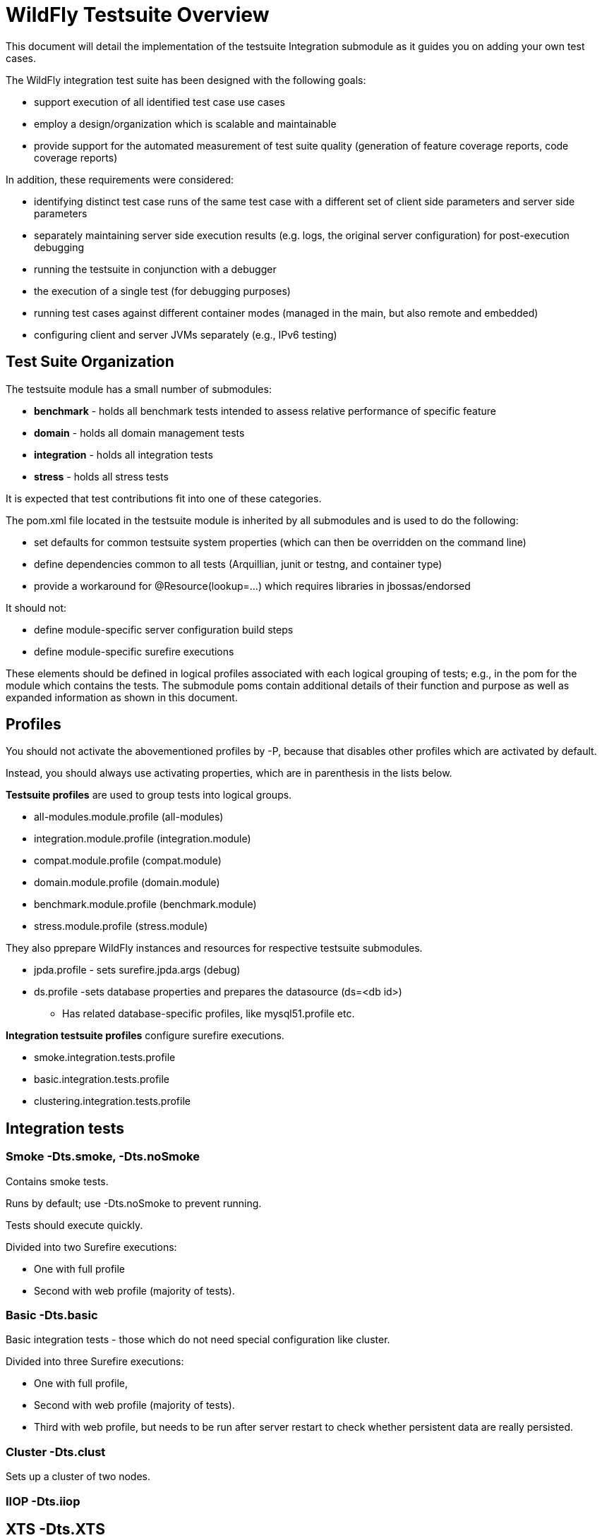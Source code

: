 = WildFly Testsuite Overview

This document will detail the implementation of the testsuite
Integration submodule as it guides you on adding your own test cases.

The WildFly integration test suite has been designed with the following
goals:

* support execution of all identified test case use cases
* employ a design/organization which is scalable and maintainable
* provide support for the automated measurement of test suite quality
(generation of feature coverage reports, code coverage reports)

In addition, these requirements were considered:

* identifying distinct test case runs of the same test case with a
different set of client side parameters and server side parameters
* separately maintaining server side execution results (e.g. logs, the
original server configuration) for post-execution debugging
* running the testsuite in conjunction with a debugger
* the execution of a single test (for debugging purposes)
* running test cases against different container modes (managed in the
main, but also remote and embedded)
* configuring client and server JVMs separately (e.g., IPv6 testing)

[[test-suite-organization]]
== Test Suite Organization

The testsuite module has a small number of submodules:

* *benchmark* - holds all benchmark tests intended to assess relative
performance of specific feature
* *domain* - holds all domain management tests
* *integration* - holds all integration tests
* *stress* - holds all stress tests

It is expected that test contributions fit into one of these categories.

The pom.xml file located in the testsuite module is inherited by all
submodules and is used to do the following:

* set defaults for common testsuite system properties (which can then be
overridden on the command line)
* define dependencies common to all tests (Arquillian, junit or testng,
and container type)
* provide a workaround for @Resource(lookup=...) which requires
libraries in jbossas/endorsed

It should not:

* define module-specific server configuration build steps
* define module-specific surefire executions

These elements should be defined in logical profiles associated with
each logical grouping of tests; e.g., in the pom for the module which
contains the tests. The submodule poms contain additional details of
their function and purpose as well as expanded information as shown in
this document.

[[profiles]]
== Profiles

You should not activate the abovementioned profiles by -P, because that
disables other profiles which are activated by default.

Instead, you should always use activating properties, which are in
parenthesis in the lists below.

*Testsuite profiles* are used to group tests into logical groups.

* all-modules.module.profile (all-modules)
* integration.module.profile (integration.module)
* compat.module.profile (compat.module)
* domain.module.profile (domain.module)
* benchmark.module.profile (benchmark.module)
* stress.module.profile (stress.module)

They also pprepare WildFly instances and resources for respective
testsuite submodules.

* jpda.profile - sets surefire.jpda.args (debug)
* ds.profile -sets database properties and prepares the datasource
(ds=<db id>)
** Has related database-specific profiles, like mysql51.profile etc.

*Integration testsuite profiles* configure surefire executions.

* smoke.integration.tests.profile
* basic.integration.tests.profile
* clustering.integration.tests.profile

== Integration tests

[[smoke--dts.smoke--dts.nosmoke]]
=== Smoke -Dts.smoke, -Dts.noSmoke

Contains smoke tests.

Runs by default; use -Dts.noSmoke to prevent running.

Tests should execute quickly.

Divided into two Surefire executions:

* One with full profile
* Second with web profile (majority of tests).

[[basic--dts.basic]]
=== Basic -Dts.basic

Basic integration tests - those which do not need special configuration
like cluster.

Divided into three Surefire executions:

* One with full profile,
* Second with web profile (majority of tests).
* Third with web profile, but needs to be run after server restart to
check whether persistent data are really persisted.

[[cluster--dts.clust]]
=== Cluster -Dts.clust

Sets up a cluster of two nodes.

[[iiop--dts.iiop]]
=== IIOP -Dts.iiop

[[xts--dts.xts]]
== XTS -Dts.XTS

[[multinode--dts.multinode]]
=== Multinode -Dts.multinode
